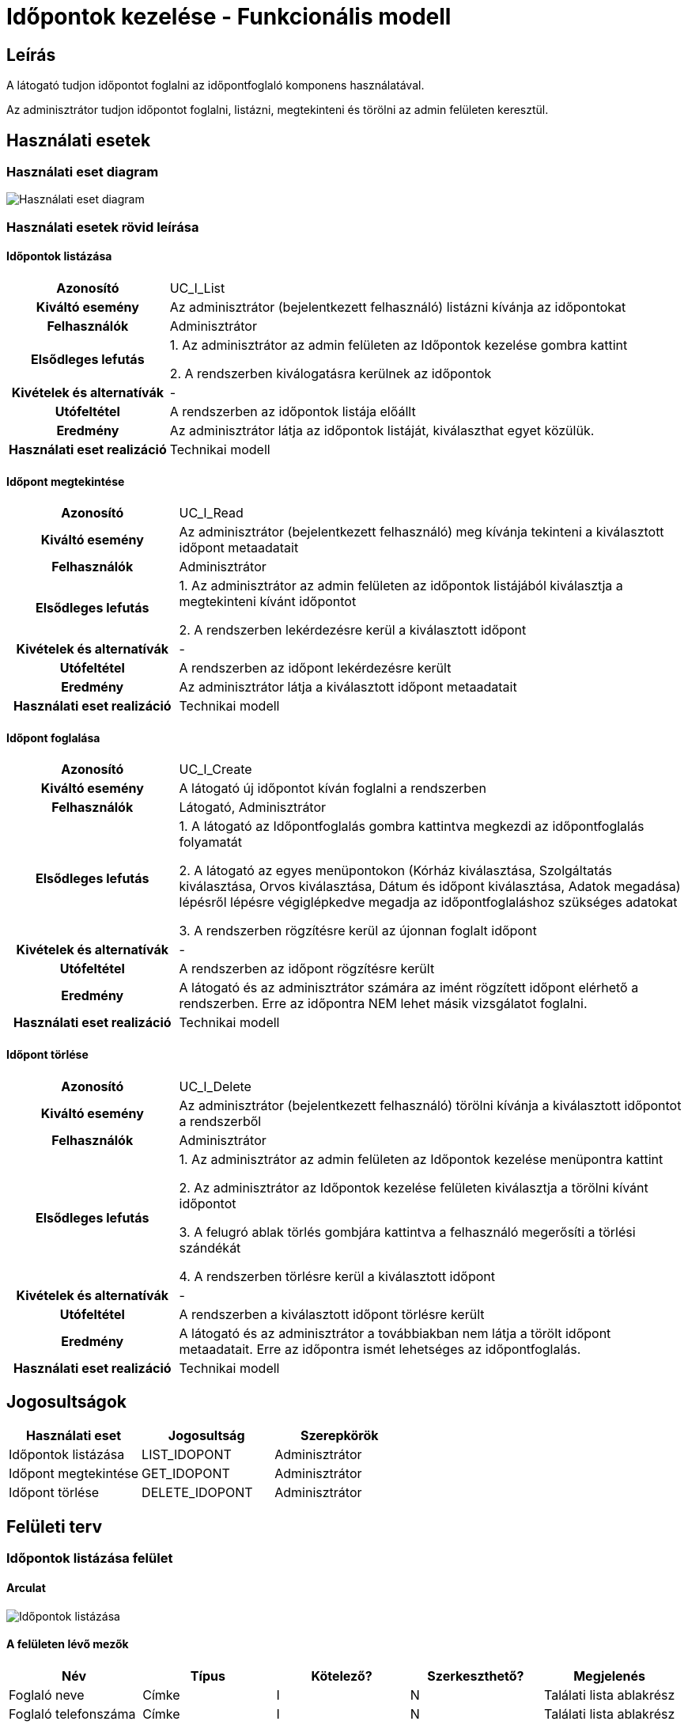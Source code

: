 = Időpontok kezelése - Funkcionális modell

== Leírás
A látogató tudjon időpontot foglalni az időpontfoglaló komponens használatával.

Az adminisztrátor tudjon időpontot foglalni, listázni, megtekinteni és törölni az admin felületen keresztül.

== Használati esetek

=== Használati eset diagram

image:../static/UC_diagrams/idopontokKezeleseHasznalatiEsetek.drawio.png[Használati eset diagram]

=== Használati esetek rövid leírása

==== Időpontok listázása

[cols="1h,3"]
|===
| Azonosító
| UC_I_List

| Kiváltó esemény
| Az adminisztrátor (bejelentkezett felhasználó) listázni kívánja az időpontokat

| Felhasználók
| Adminisztrátor

| Elsődleges lefutás
|
1. Az adminisztrátor az admin felületen az Időpontok kezelése gombra kattint

2. A rendszerben kiválogatásra kerülnek az időpontok

| Kivételek és alternatívák
| -

| Utófeltétel
| A rendszerben az időpontok listája előállt

| Eredmény
| Az adminisztrátor látja az időpontok listáját, kiválaszthat egyet közülük.

| Használati eset realizáció
| Technikai modell

|===

==== Időpont megtekintése

[cols="1h,3"]
|===
| Azonosító
| UC_I_Read

| Kiváltó esemény
| Az adminisztrátor (bejelentkezett felhasználó) meg kívánja tekinteni a kiválasztott időpont metaadatait

| Felhasználók
| Adminisztrátor

| Elsődleges lefutás
|
1. Az adminisztrátor az admin felületen az időpontok listájából kiválasztja a megtekinteni kívánt időpontot

2. A rendszerben lekérdezésre kerül a kiválasztott időpont

| Kivételek és alternatívák
| -

| Utófeltétel
| A rendszerben az időpont lekérdezésre került

| Eredmény
| Az adminisztrátor látja a kiválasztott időpont metaadatait

| Használati eset realizáció
| Technikai modell

|===

==== Időpont foglalása

[cols="1h,3"]
|===
| Azonosító
| UC_I_Create

| Kiváltó esemény
| A látogató új időpontot kíván foglalni a rendszerben

| Felhasználók
| Látogató, Adminisztrátor

| Elsődleges lefutás
|
1. A látogató az Időpontfoglalás gombra kattintva megkezdi az időpontfoglalás folyamatát

2. A látogató az egyes menüpontokon
(Kórház kiválasztása, Szolgáltatás kiválasztása, Orvos kiválasztása, Dátum és időpont kiválasztása, Adatok megadása)
lépésről lépésre végiglépkedve megadja az időpontfoglaláshoz szükséges adatokat

3. A rendszerben rögzítésre kerül az újonnan foglalt időpont

| Kivételek és alternatívák
| -

| Utófeltétel
| A rendszerben az időpont rögzítésre került

| Eredmény
| A látogató és az adminisztrátor számára az imént rögzített időpont elérhető a rendszerben.
Erre az időpontra NEM lehet másik vizsgálatot foglalni.

| Használati eset realizáció
| Technikai modell

|===

==== Időpont törlése

[cols="1h,3"]
|===
| Azonosító
| UC_I_Delete

| Kiváltó esemény
| Az adminisztrátor (bejelentkezett felhasználó) törölni kívánja a kiválasztott időpontot a rendszerből

| Felhasználók
| Adminisztrátor

| Elsődleges lefutás
|
1. Az adminisztrátor az admin felületen az Időpontok kezelése menüpontra kattint

2. Az adminisztrátor az Időpontok kezelése felületen kiválasztja a törölni kívánt időpontot

3. A felugró ablak törlés gombjára kattintva a felhasználó megerősíti a törlési szándékát

4. A rendszerben törlésre kerül a kiválasztott időpont

| Kivételek és alternatívák
| -

| Utófeltétel
| A rendszerben a kiválasztott időpont törlésre került

| Eredmény
| A látogató és az adminisztrátor a továbbiakban nem látja a törölt időpont metaadatait.
Erre az időpontra ismét lehetséges az időpontfoglalás.

| Használati eset realizáció
| Technikai modell

|===

== Jogosultságok

[cols="1,1,1"]
|===
| Használati eset | Jogosultság | Szerepkörök

| Időpontok listázása
| LIST_IDOPONT
| Adminisztrátor

| Időpont megtekintése
| GET_IDOPONT
| Adminisztrátor

| Időpont törlése
| DELETE_IDOPONT
| Adminisztrátor

|===

== Felületi terv

=== Időpontok listázása felület

==== Arculat

image::../static/screenshots/idopontok_listazasa.png[Időpontok listázása]

==== A felületen lévő mezők

[cols="1,1,1,1,1"]

|===
| Név | Típus | Kötelező? | Szerkeszthető? | Megjelenés

| Foglaló neve
| Címke
| I
| N
| Találati lista ablakrész

| Foglaló telefonszáma
| Címke
| I
| N
| Találati lista ablakrész

| Foglaló e-mail címe
| Címke
| I
| N
| Találati lista ablakrész

| Idő
| Címke
| I
| N
| Találati lista ablakrész

|===

==== A felületről elérhető műveletek

[cols="1,1,1"]
|===
| Esemény | Leírás | Jogosultság

| Kiválasztott időpontra kattintás
| Végrehajtásra kerül az Időpont megtekintése használati eset.
  Az adminisztrátor az Időpont megtekintése/törlése felületre jut.
| LIST_IDOPONT, GET_IDOPONT

|===

=== Időpont megtekintése/törlése felület

==== Arculat

image::../static/screenshots/idopont_megtekintese_torlese.png[Időpont megtekintése/törlése]

==== A felületen lévő mezők

[cols="1,1,1,1"]

|===
| Név | Típus | Kötelező? | Szerkeszthető?

| Név
| Címke
| I
| N

| Telefonszám
| Címke
| I
| N

| Név
| Címke
| I
| N

| Email
| Címke
| I
| N

| Orvos neve
| Címke
| I
| N

| Kórház neve
| Címke
| I
| N

| Szolgáltatás neve
| Címke
| I
| N

|===

==== A felületről elérhető műveletek

[cols="1,1,1"]
|===
| Esemény | Leírás | Jogosultság

| Bezárás gombra kattintás
| Bezáródik az Időpont megtekintése/törlése felület. Az adminisztrátor az Időpontok kezelése felületre jut.
| -

| Törlés gombra kattintás
| Végrehajtásra kerül az Időpont törlése használati eset. Az adminisztrátor az Időpontok kezelése felületre jut.
| DELETE_IDOPONT

|===

=== Időpont foglalása felület

==== Arculat

Kórház kiválasztása:

image::../static/screenshots/idopont_foglalasa_1.png[Kórház kiválasztása]

Szolgáltatás kiválasztása:

image::../static/screenshots/idopont_foglalasa_2.png[Szolgáltatás kiválasztása]

Orvos kiválasztása:

image::../static/screenshots/idopont_foglalasa_3.png[Orvos kiválasztása]

Dátum és idő kiválasztása:
image:../static/screenshots/idopont_foglalasa_4.png[Dátum és idő kiválasztása]

Adatok megadása:
image:../static/screenshots/idopont_foglalasa_5.png[Adatok megadása]

Sikeres foglalás:
image:../static/screenshots/idopont_foglalasa_6.png[Sikeres foglalás]

==== A felületen lévő mezők

[cols="1,1,1,1,1"]

|===
| Név | Típus | Kötelező? | Szerkeszthető? | Megjelenés

| Kórházak
| Címkék (lista)
| I
| N
| Kórház kiválasztása felületrész


| Szolgáltatások
| Címkék (lista)
| I
| N
| Szolgáltatás kiválasztása felületrész

| Orvosok
| Címkék (lista)
| I
| N
| Orvos kiválasztása felületrész

| Dátum
| Naptár
| I
| N
| Dátum és idő kiválasztása felületrész

| Idő
| Címkék (lista)
| I
| N
| Dátum és idő kiválasztása felületrész

| Név
| Szöveges beviteli mező
| I
| I
| Adatok megadása felületrész

| Telefonszám
| Szöveges beviteli mező
| I
| I
| Adatok megadása felületrész

| E-mail
| Szöveges beviteli mező
| I
| I
| Adatok megadása felületrész

|===

==== A felületről elérhető műveletek

[cols="1,1,1"]
|===
| Esemény | Leírás | Jogosultság

| Időpont Foglalása gombra kattintás
| Végrehajtásra kerül a Szolgáltatás létrehozása használati eset. A látogató a Sikeres foglalás felületre jut.
| -

| Vissza a főoldalra gombra kattintás
| Bezáródik az Időpont foglalása felület. A látogató a főoldalra jut.
| -


|===

link:../funkcionalis-modellek.adoc[Vissza]

